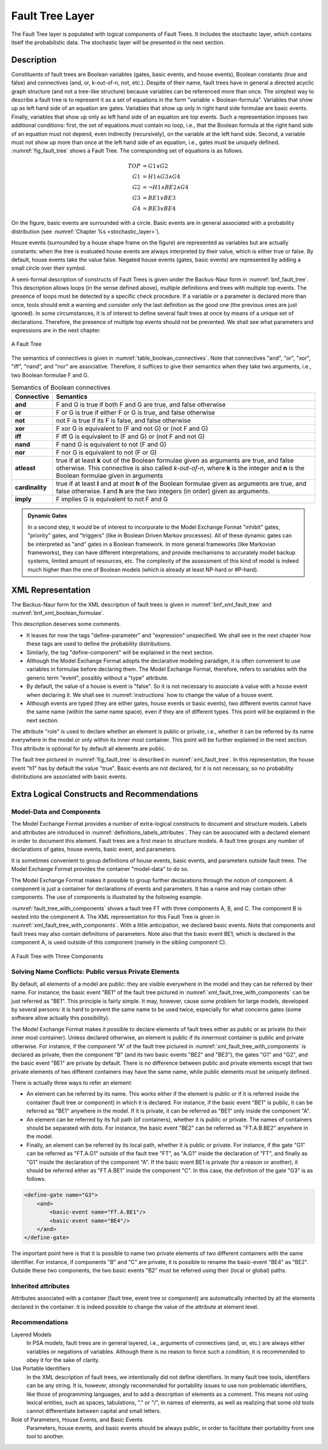 .. _fault_tree_layer:

****************
Fault Tree Layer
****************

The Fault Tree layer is populated with logical components of Fault Trees.
It includes the stochastic layer,
which contains itself the probabilistic data.
The stochastic layer will be presented in the next section.

Description
===========

Constituents of fault trees are
Boolean variables (gates, basic events, and house events),
Boolean constants (true and false)
and connectives (and, or, k-out-of-n, not, etc.).
Despite of their name,
fault trees have in general a directed acyclic graph structure (and not a tree-like structure)
because variables can be referenced more than once.
The simplest way to describe a fault tree
is to represent it as a set of equations
in the form "variable = Boolean-formula".
Variables that show up as left hand side of an equation are gates.
Variables that show up only in right hand side formulae are basic events.
Finally, variables that show up only as left hand side of an equation are top events.
Such a representation imposes two additional conditions:
first, the set of equations must contain no loop,
i.e., that the Boolean formula at the right hand side of an equation
must not depend, even indirectly (recursively), on the variable at the left hand side.
Second, a variable must not show up more than once at the left hand side of an equation,
i.e., gates must be uniquely defined.
:numref:`fig_fault_tree` shows a Fault Tree.
The corresponding set of equations is as follows.

.. math::

    TOP& = G1 \lor G2\\
    G1& = H1 \land G3 \land G4\\
    G2& = \lnot H1 \land BE2 \land G4\\
    G3& = BE1 \lor BE3\\
    G4& = BE3 \lor BE4

On the figure, basic events are surrounded with a circle.
Basic events are in general associated with a probability distribution
(see :numref:`Chapter %s <stochastic_layer>`).

House events (surrounded by a house shape frame on the figure)
are represented as variables but are actually constants:
when the tree is evaluated house events are always interpreted by their value,
which is either true or false.
By default, house events take the value false.
Negated house events (gates, basic events)
are represented by adding a small circle over their symbol.

A semi-formal description of constructs of Fault Trees
is given under the Backus-Naur form in :numref:`bnf_fault_tree`.
This description allows loops (in the sense defined above),
multiple definitions and trees with multiple top events.
The presence of loops must be detected by a specific check procedure.
If a variable or a parameter is declared more than once,
tools should emit a warning
and consider only the last definition as the good one (the previous ones are just ignored).
In some circumstances, it is of interest to define several fault trees at once
by means of a unique set of declarations.
Therefore, the presence of multiple top events should not be prevented.
We shall see what parameters and expressions are in the next chapter.

.. figure:: ../images/fault_tree.*
    :name: fig_fault_tree
    :align: center

    A Fault Tree

The semantics of connectives is given in :numref:`table_boolean_connectives`.
Note that connectives "and", "or", "xor", "iff", "nand", and "nor" are associative.
Therefore, it suffices to give their semantics when they take two arguments,
i.e., two Boolean formulae F and G.

.. code-block:: bnf
    :name: bnf_fault_tree
    :caption: Backus-Naur presentation of constructs of Fault Trees

    fault-tree-definition ::=
        fault-tree identifier (event-definition | parameter-definition)

    event-definition ::=
          gate = formula
        | basic-event = expression
        | house-event = Boolean-constant

    formula ::=
          event
        | Boolean-constant
        | and formula+
        | or formula+
        | not formula
        | xor formula+
        | iff formula+
        | nand formula+
        | nor formula+
        | atleast integer formula+
        | cardinality integer integer formula+
        | imply formula formula

    event ::= gate | basic-event | house-event

    Boolean-constant ::= constant (true | false)


.. tabularcolumns:: |l|L|
.. table:: Semantics of Boolean connectives
    :name: table_boolean_connectives

    +-----------------+-----------------------------------------------------------------------------------------------+
    | Connective      | Semantics                                                                                     |
    +=================+===============================================================================================+
    | **and**         | F and G is true if both F and G are true, and false otherwise                                 |
    +-----------------+-----------------------------------------------------------------------------------------------+
    | **or**          | F or G is true if either F or G is true, and false otherwise                                  |
    +-----------------+-----------------------------------------------------------------------------------------------+
    | **not**         | not F is true if its F is false, and false otherwise                                          |
    +-----------------+-----------------------------------------------------------------------------------------------+
    | **xor**         | F xor G is equivalent to (F and not G) or (not F and G)                                       |
    +-----------------+-----------------------------------------------------------------------------------------------+
    | **iff**         | F iff G is equivalent to (F and G) or (not F and not G)                                       |
    +-----------------+-----------------------------------------------------------------------------------------------+
    | **nand**        | F nand G is equivalent to not (F and G)                                                       |
    +-----------------+-----------------------------------------------------------------------------------------------+
    | **nor**         | F nor G is equivalent to not (F or G)                                                         |
    +-----------------+-----------------------------------------------------------------------------------------------+
    | **atleast**     | true if at least **k** out of the Boolean formulae given as arguments are true,               |
    |                 | and false otherwise. This connective is also called *k-out-of-n*,                             |
    |                 | where **k** is the integer and **n** is the Boolean formulae given in arguments               |
    +-----------------+-----------------------------------------------------------------------------------------------+
    | **cardinality** | true if at least **l** and at most **h** of the Boolean formulae given as arguments are true, |
    |                 | and false otherwise. **l** and **h** are the two integers (in order) given as arguments.      |
    +-----------------+-----------------------------------------------------------------------------------------------+
    | **imply**       | F implies G is equivalent to not F and G                                                      |
    +-----------------+-----------------------------------------------------------------------------------------------+


.. raw:: latex

    \begin{minipage}{\textwidth}

.. admonition:: Dynamic Gates

    In a second step, it would be of interest to incorporate to the Model Exchange Format
    "inhibit" gates, "priority" gates, and "triggers"
    (like in Boolean Driven Markov processes).
    All of these dynamic gates can be interpreted as "and" gates in a Boolean framework.
    In more general frameworks (like Markovian frameworks),
    they can have different interpretations,
    and provide mechanisms to accurately model backup systems, limited amount of resources, etc.
    The complexity of the assessment of this kind of model is indeed much higher
    than the one of Boolean models (which is already at least NP-hard or #P-hard).

.. raw:: latex

    \end{minipage}


XML Representation
==================

The Backus-Naur form for the XML description of fault trees
is given in :numref:`bnf_xml_fault_tree` and :numref:`bnf_xml_boolean_formulae`.

This description deserves some comments.

- It leaves for now the tags "define-parameter" and "expression" unspecified.
  We shall see in the next chapter
  how these tags are used to define the probability distributions.
- Similarly, the tag "define-component" will be explained in the next section.
- Although the Model Exchange Format adopts the declarative modeling paradigm,
  it is often convenient to use variables in formulae before declaring them.
  The Model Exchange Format, therefore, refers to variables with the generic term "event",
  possibly without a "type" attribute.
- By default, the value of a house is event is "false".
  So it is not necessary to associate a value with a house event when declaring it.
  We shall see in :numref:`instructions` how to change the value of a house event.
- Although events are typed (they are either gates, house events or basic events),
  two different events cannot have the same name (within the same name space),
  even if they are of different types.
  This point will be explained in the next section.

.. code-block:: bnf
    :name: bnf_xml_fault_tree
    :caption: Backus-Naur form of XML description of Fault Trees

    fault-tree-definition ::=
        <define-fault-tree name="identifier" >
            [ label ]
            [ attributes ]
            (event-definition | parameter-definition |component-definition)*
        </define-fault-tree >

    component-definition ::=
        <define-component name="identifier" [ role="private|public" ] >
            [ label ]
            [ attributes ]
            (event-definition | parameter-definition | component-definition)*
        </define-component>

     model-data ::=
        <model-data>
            (house-event-definition | basic-event-definition | parameter-definition)*
        </model-data>

    event-definition ::=
          gate-definition
        | house-event-definition
        | basic-event-definition

    gate-definition ::=
        <define-gate name="identifier" [ role="private|public" ] >
            [ label ]
            [ attributes ]
            formula
        </define-gate>

    house-event-definition ::=
        <define-house-event name="identifier" [ role="private|public" ] >
            [ label ]
            [ attributes ]
            [ Boolean -constant ]
        </define-house-event>

    basic-event-definition ::=
        <define-basic-event name="identifier" [ role="private|public" ] >
            [ label ]
            [ attributes ]
            [ expression ]
        </define-basic-event>


.. code-block:: bnf
    :name: bnf_xml_boolean_formulae
    :caption: Backus-Naur grammar of the XML representation of Boolean formulae

    formula ::=
          event
        | Boolean-constant
        | <and> formula+ </and>
        | <or> formula+ </or>
        | <not> formula </not>
        | <xor> formula+ </xor>
        | <iff> formula+ </iff>
        | <nand> formula+ </nand>
        | <nor> formula+ </nor>
        | <atleast min="integer" > formula+ </atleast>
        | <cardinality min="integer" max="integer" > formula+  </cardinality>
        | <imply> formula formula </imply>

    event ::=
          <event name="identifier" [ type="event-type" ] />
        | <gate name="identifier" />
        | <house-event name="identifier" />
        | <basic-event name="identifier" />

    event-type ::= gate | basic-event | house-event

    Boolean-constant ::= <constant value="Boolean-value" />

    Boolean-value ::= true | false

The attribute "role" is used to declare whether an element is public or private,
i.e., whether it can be referred by its name everywhere in the model
or only within its inner most container.
This point will be further explained in the next section.
This attribute is optional for by default all elements are public.

The fault tree pictured in :numref:`fig_fault_tree` is described in :numref:`xml_fault_tree`.
In this representation, the house event "h1" has by default the value "true".
Basic events are not declared, for it is not necessary,
so no probability distributions are associated with basic events.

.. code-block:: xml
    :name: xml_fault_tree
    :caption: XML description of Fault Tree pictured in :numref:`fig_fault_tree`

    <?xml version="1.0" ?>
    <!DOCTYPE opsa-mef>
    <opsa-mef>
        <define-fault-tree name="FT1">
            <define-gate name="top">
                <or>
                    <gate name="g1"/>
                    <gate name="g2"/>
                </or>
            </define-gate>
            <define-gate name="g1">
                <and>
                    <house-event name="h1"/>
                    <gate name="g3"/>
                    <gate name="g4"/>
                </and>
            </define-gate>
            <define-gate name="g2">
                <and>
                    <not>
                        <house-event name="h1"/>
                    </not>
                    <basic-event name="e2"/>
                    <gate name="g4"/>
                </and>
            </define-gate>
            <define-gate name="g3">
                <or>
                    <basic-event name="e1"/>
                    <basic-event name="e3"/>
                </or>
            </define-gate>
            <define-gate name="g4">
                <or>
                    <basic-event name="e3"/>
                    <basic-event name="e4"/>
                </or>
            </define-gate>
            <define-house-event name="h1">
                <constant value="true"/>
            </define-house-event>
        </define-fault-tree>
    </opsa-mef>


Extra Logical Constructs and Recommendations
============================================

Model-Data and Components
-------------------------

The Model Exchange Format provides a number of extra-logical constructs
to document and structure models.
Labels and attributes are introduced in :numref:`definitions_labels_attributes`.
They can be associated with a declared element in order to document this element.
Fault trees are a first mean to structure models.
A fault tree groups any number of declarations of
gates, house events, basic event, and parameters.

It is sometimes convenient
to group definitions of house events, basic events, and parameters outside fault trees.
The Model Exchange Format provides the container "model-data" to do so.

The Model Exchange Format makes it possible
to group further declarations through the notion of component.
A component is just a container for declarations of events and parameters.
It has a name and may contain other components.
The use of components is illustrated by the following example.

:numref:`fault_tree_with_components` shows a fault tree FT with three components A, B, and C.
The component B is nested into the component A.
The XML representation for this Fault Tree is given in :numref:`xml_fault_tree_with_components`.
With a little anticipation, we declared basic events.
Note that components and fault trees may also contain definitions of parameters.
Note also that the basic event BE1, which is declared in the component A,
is used outside of this component (namely in the sibling component C).

.. figure:: ../images/fault_tree_with_components.*
    :name: fault_tree_with_components
    :align: center

    A Fault Tree with Three Components


.. code-block:: xml
    :name: xml_fault_tree_with_components
    :caption: XML Representation for the Fault Tree pictured in :numref:`fault_tree_with_components`

    <define-fault-tree name="FT">
        <define-gate name="TOP">
            <or>
                <gate name="G1"/>
                <gate name="G2"/>
                <gate name="G3"/>
            </or>
        </define-gate>
        <define-component name="A">
            <define-gate name="G1">
                <and>
                    <basic-event name="BE1"/>
                    <basic-event name="BE2"/>
                </and>
            </define-gate>
            <define-gate name="G2">
                <and>
                    <basic-event name="BE1"/>
                    <basic-event name="BE3"/>
                </and>
            </define-gate>
            <define-basic-event name="BE1">
                <float value="1.2e-3"/>
            </define-basic-event>
            <define-component name="B">
                <define-basic-event name="BE2">
                    <float value="2.4e-3"/>
                </define-basic-event>
                <define-basic-event name="BE3">
                    <float value="5.2e-3"/>
                </define-basic-event>
            </define-component>
        </define-component>
        <define-component name="C">
            <define-gate name="G3">
                <and>
                    <basic-event name="BE1"/>
                    <basic-event name="BE4"/>
                </and>
            </define-gate>
            <define-basic-event name="BE4">
                <float value="1.6e-3"/>
            </define-basic-event>
        </define-component>
    </define-fault-tree>


Solving Name Conflicts: Public versus Private Elements
------------------------------------------------------

By default, all elements of a model are public:
they are visible everywhere in the model
and they can be referred by their name.
For instance, the basic event "BE1" of the fault tree
pictured in :numref:`xml_fault_tree_with_components`
can be just referred as "BE1".
This principle is fairly simple.
It may, however, cause some problem for large models, developed by several persons:
it is hard to prevent the same name to be used twice,
especially for what concerns gates (some software allow actually this possibility).

The Model Exchange Format makes it possible to declare elements of fault trees
either as public or as private (to their inner most container).
Unless declared otherwise, an element is public
if its innermost container is public and private otherwise.
For instance, if the component "A" of the fault tree
pictured in :numref:`xml_fault_tree_with_components`
is declared as private,
then the component "B" (and its two basic events "BE2" and "BE3"),
the gates "G1" and "G2", and the basic event "BE1" are private by default.
There is no difference between public and private elements
except that two private elements of two different containers may have the same name,
while public elements must be uniquely defined.

There is actually three ways to refer an element:

- An element can be referred by its name.
  This works either if the element is public
  or if it is referred inside the container (fault tree or component) in which it is declared.
  For instance, if the basic event "BE1" is public,
  it can be referred as "BE1" anywhere in the model.
  If it is private, it can be referred as "BE1" only inside the component "A".
- An element can be referred by its full path (of containers),
  whether it is public or private.
  The names of containers should be separated with dots.
  For instance, the basic event "BE2" can be referred as "FT.A.B.BE2" anywhere in the model.
- Finally, an element can be referred by its local path,
  whether it is public or private.
  For instance, if the gate "G1" can be referred as "FT.A.G1" outside of the fault tree "FT",
  as "A.G1" inside the declaration of "FT",
  and finally as "G1" inside the declaration of the component "A".
  If the basic event BE1 is private (for a reason or another),
  it should be referred either as "FT.A.BE1" inside the component "C".
  In this case, the definition of the gate "G3" is as follows.

.. code-block:: xml

    <define-gate name="G3">
        <and>
            <basic-event name="FT.A.BE1"/>
            <basic-event name="BE4"/>
        </and>
    </define-gate>

The important point here is that it is possible
to name two private elements of two different containers with the same identifier.
For instance, if components "B" and "C" are private,
it is possible to rename the basic-event "BE4" as "BE2".
Outside these two components,
the two basic events "B2" must be referred using their (local or global) paths.

Inherited attributes
--------------------

Attributes associated with a container (fault tree, event tree or component)
are automatically inherited by all the elements declared in the container.
It is indeed possible to change the value of the attribute at element level.

Recommendations
---------------

Layered Models
    In PSA models, fault trees are in general layered,
    i.e., arguments of connectives (and, or, etc.)
    are always either variables or negations of variables.
    Although there is no reason to force such a condition,
    it is recommended to obey it for the sake of clarity.

Use Portable Identifiers
    In the XML description of fault trees,
    we intentionally did not define identifiers.
    In many fault tree tools, identifiers can be any string.
    It is, however, strongly recommended for portability issues to use non problematic identifiers,
    like those of programming languages,
    and to add a description of elements as a comment.
    This means
    not using lexical entities, such as spaces, tabulations, "." or "/", in names of elements,
    as well as realizing that some old tools cannot differentiate between capital and small letters.

Role of Parameters, House Events, and Basic Events
    Parameters, house events, and basic events should be always public,
    in order to facilitate their portability from one tool to another.
